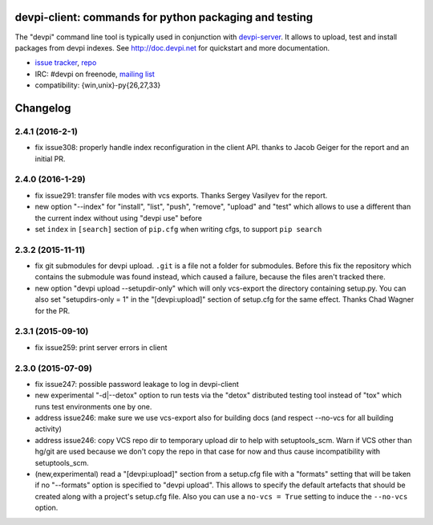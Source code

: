 devpi-client: commands for python packaging and testing
===============================================================

The "devpi" command line tool is typically used in conjunction
with `devpi-server <http://pypi.python.org/pypi/devpi-server>`_.
It allows to upload, test and install packages from devpi indexes.
See http://doc.devpi.net for quickstart and more documentation.

* `issue tracker <https://bitbucket.org/hpk42/devpi/issues>`_, `repo
  <https://bitbucket.org/hpk42/devpi>`_

* IRC: #devpi on freenode, `mailing list
  <https://groups.google.com/d/forum/devpi-dev>`_ 

* compatibility: {win,unix}-py{26,27,33}





Changelog
=========

2.4.1 (2016-2-1)
------------------

- fix issue308: properly handle index reconfiguration in the client API.
  thanks to Jacob Geiger for the report and an initial PR.

2.4.0 (2016-1-29)
------------------

- fix issue291: transfer file modes with vcs exports.  Thanks Sergey
  Vasilyev for the report.

- new option "--index" for "install", "list", "push", "remove", "upload" and
  "test" which allows to use a different than the current index without using
  "devpi use" before

- set ``index`` in ``[search]`` section of ``pip.cfg`` when writing cfgs, to
  support ``pip search``


2.3.2 (2015-11-11)
------------------

- fix git submodules for devpi upload. ``.git`` is a file not a folder for
  submodules. Before this fix the repository which contains the submodule was
  found instead, which caused a failure, because the files aren't tracked there.

- new option "devpi upload --setupdir-only" which will only
  vcs-export the directory containing setup.py. You can also
  set "setupdirs-only = 1" in the "[devpi:upload]" section
  of setup.cfg for the same effect.  Thanks Chad Wagner for the PR.


2.3.1 (2015-09-10)
------------------

- fix issue259: print server errors in client


2.3.0 (2015-07-09)
------------------

- fix issue247: possible password leakage to log in devpi-client

- new experimental "-d|--detox" option to run tests via the "detox" distributed testing
  tool instead of "tox" which runs test environments one by one.

- address issue246: make sure we use vcs-export also for building docs (and
  respect --no-vcs for all building activity)

- address issue246: copy VCS repo dir to temporary upload dir to help
  with setuptools_scm. Warn if VCS other than hg/git are used because
  we don't copy the repo in that case for now and thus cause incompatibility
  with setuptools_scm.

- (new,experimental) read a "[devpi:upload]" section from a setup.cfg file
  with a "formats" setting that will be taken if no "--formats" option
  is specified to "devpi upload".  This allows to specify the default
  artefacts that should be created along with a project's setup.cfg file.
  Also you can use a ``no-vcs = True`` setting to induce the ``--no-vcs``
  option.



